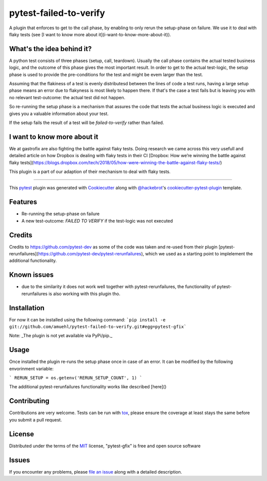 =======================
pytest-failed-to-verify
=======================

.. image:: https://img.shields.io/pypi/v/pytest-gfix.svg
    :target: https://pypi.org/project/pytest-gfix
    :alt: PyPI version

.. image:: https://img.shields.io/pypi/pyversions/pytest-gfix.svg
    :target: https://pypi.org/project/pytest-gfix
    :alt: Python versions

.. image:: https://travis-ci.org/gastrofix/pytest-gfix.svg?branch=master
    :target: https://travis-ci.org/amuehl/pytest-failed-to-verify
    :alt: See Build Status on Travis CI

.. image:: https://ci.appveyor.com/api/projects/status/github/gastrofix/pytest-gfix?branch=master
    :target: https://ci.appveyor.com/project/gastrofix/pytest-gfix/branch/master
    :alt: See Build Status on AppVeyor

A plugin that enforces to get to the call phase, by enabling to only rerun the setup-phase on failure. We use it to deal with flaky tests (see [I want to know more about it](i-want-to-know-more-about-it)).

What's the idea behind it?
--------------------------

A python test consists of three phases (setup, call, teardown). Usually the call phase contains the actual tested business logic, and the outcome of this phase gives the most important result.
In order to get to the actual test-logic, the setup phase is used to provide the pre-conditions for the test and might be evem larger than the test.

Assuming that the flakiness of a test is evenly distributesd between the lines of code a test runs, having a large setup phase means an error due to flakyness is most likely to happen there. If that's the case a test fails but is leaving you with no relevant test-outcome: the actual test did not happen.

So re-running the setup phase is a mechanism that assures the code that tests the actual business logic is executed and gives you a valuable information about your test.

If the setup fails the result of a test will be `failed-to-verify` rather than failed.

I want to know more about it
----------------------------

We at gastrofix are also fighting the battle against flaky tests. Doing research we came across this very usefull and detailed article on how Dropbox is dealing with flaky tests in their CI [Dropbox: How we’re winning the battle against flaky tests](https://blogs.dropbox.com/tech/2018/05/how-were-winning-the-battle-against-flaky-tests/)

This plugin is a part of our adaption of their mechanism to deal with flaky tests.

----

This `pytest`_ plugin was generated with `Cookiecutter`_ along with `@hackebrot`_'s `cookiecutter-pytest-plugin`_ template.


Features
--------

* Re-running the setup-phase on failure
* A new test-outcome: `FAILED TO VERIFY` if the test-logic was not executed

Credits
------------

Credits to https://github.com/pytest-dev as some of the code was taken and re-used from their plugin [pytest-rerunfailures](https://github.com/pytest-dev/pytest-rerunfailures), which we used as a starting point to implelement the additional functionality.

Known issues
------------

* due to the similarity it does not work well together with pytest-rerunfailures, the functionality of pytest-rerunfailures is also working with this plugin tho.


Installation
------------

For now it can be installed using the following command:
```pip install -e git://github.com/amuehl/pytest-failed-to-verify.git#egg=pytest-gfix```

Note: _The plugin is not yet available via PyPi/pip._


Usage
-----

Once installed the plugin re-runs the setup phase once in case of an error. It can be modified by the following envorinment variable:

```
RERUN_SETUP = os.getenv('RERUN_SETUP_COUNT', 1)
```

The additional pytest-rerunfailures functionality works like described [here]()

Contributing
------------
Contributions are very welcome. Tests can be run with `tox`_, please ensure
the coverage at least stays the same before you submit a pull request.


License
-------

Distributed under the terms of the `MIT`_ license, "pytest-gfix" is free and open source software


Issues
------

If you encounter any problems, please `file an issue`_ along with a detailed description.

.. _`Cookiecutter`: https://github.com/audreyr/cookiecutter
.. _`@hackebrot`: https://github.com/hackebrot
.. _`MIT`: http://opensource.org/licenses/MIT
.. _`BSD-3`: http://opensource.org/licenses/BSD-3-Clause
.. _`GNU GPL v3.0`: http://www.gnu.org/licenses/gpl-3.0.txt
.. _`Apache Software License 2.0`: http://www.apache.org/licenses/LICENSE-2.0
.. _`cookiecutter-pytest-plugin`: https://github.com/pytest-dev/cookiecutter-pytest-plugin
.. _`file an issue`: https://github.com/gastrofix/pytest-gfix/issues
.. _`pytest`: https://github.com/pytest-dev/pytest
.. _`tox`: https://tox.readthedocs.io/en/latest/
.. _`pip`: https://pypi.org/project/pip/
.. _`PyPI`: https://pypi.org/project
